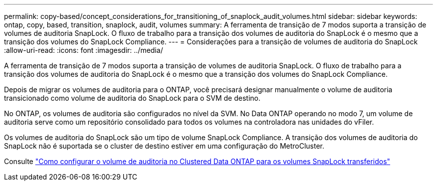 ---
permalink: copy-based/concept_considerations_for_transitioning_of_snaplock_audit_volumes.html 
sidebar: sidebar 
keywords: ontap, copy, based, transition, snaplock, audit, volumes 
summary: A ferramenta de transição de 7 modos suporta a transição de volumes de auditoria SnapLock. O fluxo de trabalho para a transição dos volumes de auditoria do SnapLock é o mesmo que a transição dos volumes do SnapLock Compliance. 
---
= Considerações para a transição de volumes de auditoria do SnapLock
:allow-uri-read: 
:icons: font
:imagesdir: ../media/


[role="lead"]
A ferramenta de transição de 7 modos suporta a transição de volumes de auditoria SnapLock. O fluxo de trabalho para a transição dos volumes de auditoria do SnapLock é o mesmo que a transição dos volumes do SnapLock Compliance.

Depois de migrar os volumes de auditoria para o ONTAP, você precisará designar manualmente o volume de auditoria transicionado como volume de auditoria do SnapLock para o SVM de destino.

No ONTAP, os volumes de auditoria são configurados no nível da SVM. No Data ONTAP operando no modo 7, um volume de auditoria serve como um repositório consolidado para todos os volumes na controladora nas unidades do vFiler.

Os volumes de auditoria do SnapLock são um tipo de volume SnapLock Compliance. A transição dos volumes de auditoria do SnapLock não é suportada se o cluster de destino estiver em uma configuração do MetroCluster.

Consulte https://kb.netapp.com/Advice_and_Troubleshooting/Data_Storage_Software/ONTAP_OS/How_to_configure_audit_volume_in_clustered_Data_ONTAP_for_the_transitioned_SnapLock_volumes["Como configurar o volume de auditoria no Clustered Data ONTAP para os volumes SnapLock transferidos"]

